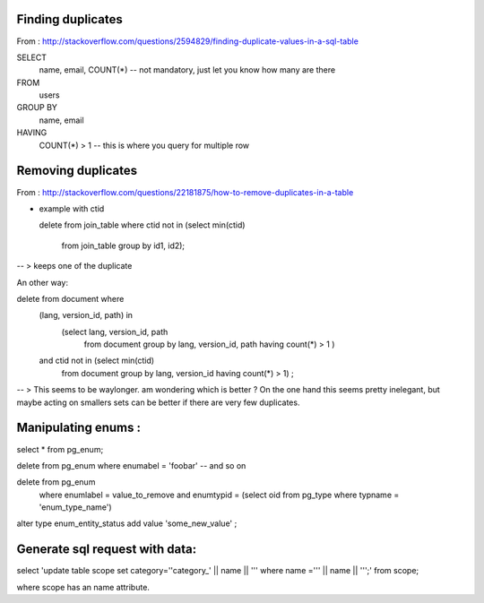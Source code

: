 

Finding duplicates
------------------


From : http://stackoverflow.com/questions/2594829/finding-duplicate-values-in-a-sql-table

SELECT
    name, email, COUNT(*) -- not mandatory, just let you know how many are there
FROM
    users
GROUP BY
    name, email
HAVING
    COUNT(*) > 1  -- this is where you query for multiple row


Removing duplicates
-------------------

From : http://stackoverflow.com/questions/22181875/how-to-remove-duplicates-in-a-table

+ example with ctid


  delete from join_table
  where ctid not in (select min(ctid)
                     from join_table
                     group by id1, id2);

-- > keeps one of the duplicate

An other way:

delete from document where
        (lang, version_id, path) in
            (select lang, version_id, path
             from document group by lang, version_id, path
             having count(*) > 1 )
        and ctid not in (select min(ctid)
            from document
            group by lang, version_id
            having count(*) > 1) ;

-- > This seems to be waylonger. am wondering which is better ?
On the one hand this seems pretty inelegant, but maybe acting on smallers sets can be better if there are very few duplicates.


Manipulating enums :
--------------------


select * from pg_enum;

delete from pg_enum where enumabel = 'foobar' -- and so on


delete from pg_enum
    where enumlabel = value_to_remove
    and enumtypid = (select oid from pg_type where typname = 'enum_type_name')

alter type enum_entity_status add value 'some_new_value' ;

Generate sql request with data:
-------------------------------


select 'update table scope set category=''category_' || name || ''' where name =''' || name || ''';' from scope;

where scope has an name attribute.

